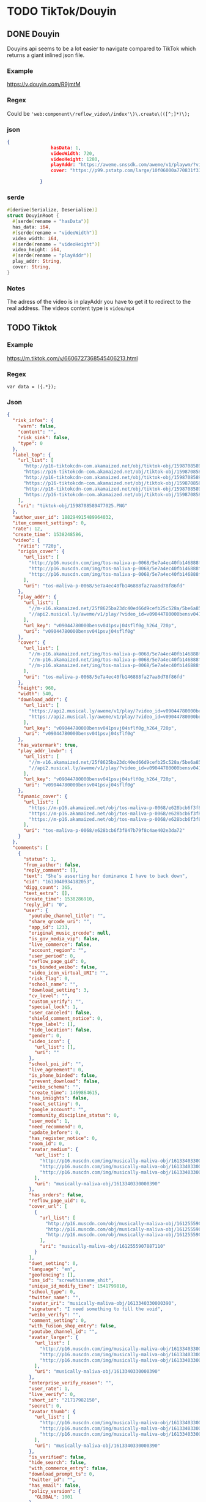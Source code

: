 * TODO TikTok/Douyin
** DONE Douyin
CLOSED: [2018-11-12 man 03:17]
Douyins api seems to be a lot easier to navigate compared to TikTok
which returns a giant inlined json file.
*** Example
[[https://v.douyin.com/R9jmtM]]
*** Regex
Could be ='web:component\/reflow_video\/index'\)\.create\(([^;]*)\);=

*** json
#+BEGIN_SRC json
{
                hasData: 1,
                videoWidth: 720,
                videoHeight: 1280,
                playAddr: "https://aweme.snssdk.com/aweme/v1/playwm/?video_id=v0200f120000bfimkngghl0gulds6f2g&line=0",
                cover: "https://p99.pstatp.com/large/10f06000a770831f33e30.jpg"

            }
#+END_SRC

*** serde
#+BEGIN_SRC rust
#[derive(Serialize, Deserialize)]
struct DouyinRoot {
  #[serde(rename = "hasData")]
  has_data: i64,
  #[serde(rename = "videoWidth")]
  video_width: i64,
  #[serde(rename = "videoHeight")]
  video_height: i64,
  #[serde(rename = "playAddr")]
  play_addr: String,
  cover: String,
}
#+END_SRC

*** Notes
The adress of the video is in playAddr you have to get it to redirect
to the real address.
The videos content type is =video/mp4=
** TODO Tiktok
*** Example
[[https://m.tiktok.com/v/6606727368545406213.html]]
*** Regex
=var data = ({.*});=
*** Json
#+BEGIN_SRC json
{
  "risk_infos": {
    "warn": false,
    "content": "",
    "risk_sink": false,
    "type": 0
  },
  "label_top": {
    "url_list": [
      "http://p16-tiktokcdn-com.akamaized.net/obj/tiktok-obj/1598708589477025.PNG",
      "https://p16-tiktokcdn-com.akamaized.net/obj/tiktok-obj/1598708589477025.PNG",
      "http://p16-tiktokcdn-com.akamaized.net/obj/tiktok-obj/1598708589477025.PNG",
      "https://p16-tiktokcdn-com.akamaized.net/obj/tiktok-obj/1598708589477025.PNG",
      "http://p16-tiktokcdn-com.akamaized.net/obj/tiktok-obj/1598708589477025.PNG",
      "https://p16-tiktokcdn-com.akamaized.net/obj/tiktok-obj/1598708589477025.PNG"
    ],
    "uri": "tiktok-obj/1598708589477025.PNG"
  },
  "author_user_id": 188294915489964032,
  "item_comment_settings": 0,
  "rate": 12,
  "create_time": 1538248586,
  "video": {
    "ratio": "720p",
    "origin_cover": {
      "url_list": [
        "http://p16.muscdn.com/img/tos-maliva-p-0068/5e7a4ec40fb146888fa27aa8d78f86fd~noop.image",
        "http://p16.muscdn.com/img/tos-maliva-p-0068/5e7a4ec40fb146888fa27aa8d78f86fd~noop.image",
        "http://p16.muscdn.com/img/tos-maliva-p-0068/5e7a4ec40fb146888fa27aa8d78f86fd~noop.image"
      ],
      "uri": "tos-maliva-p-0068/5e7a4ec40fb146888fa27aa8d78f86fd"
    },
    "play_addr": {
      "url_list": [
        "//m-v16.akamaized.net/25f8625ba23dc40ed66d9cefb25c528a/5be6a851/video/tos/maliva/tos-maliva-v-0068/bc79589b052d4e9b809ae0696bfdcffd/?rc=amlpN212NDN2aDMzOzczM0ApQHRwbndsQG8zOjQ8NDYzNDQzNjQ8NDszQCl1KUBnM3cpQGZlemV6b2Z2cGY2NUAtaXAtc20xc2tfLS00MTZzczVvI1xsaHFvIzYvMzYxLi4tLTAxLy0uLi9pOmItbyM6YC1vI2IrYiteZnI6IzAuXg%3D%3D",
        "//api2.musical.ly/aweme/v1/play/?video_id=v09044780000bensv041psvj04sflf0g&line=0&ratio=720p&media_type=4&vr_type=0&test_cdn=None&improve_bitrate=0"
      ],
      "url_key": "v09044780000bensv041psvj04sflf0g_h264_720p",
      "uri": "v09044780000bensv041psvj04sflf0g"
    },
    "cover": {
      "url_list": [
        "//m-p16.akamaized.net/img/tos-maliva-p-0068/5e7a4ec40fb146888fa27aa8d78f86fd~noop.image",
        "//m-p16.akamaized.net/img/tos-maliva-p-0068/5e7a4ec40fb146888fa27aa8d78f86fd~noop.image",
        "//m-p16.akamaized.net/img/tos-maliva-p-0068/5e7a4ec40fb146888fa27aa8d78f86fd~noop.image"
      ],
      "uri": "tos-maliva-p-0068/5e7a4ec40fb146888fa27aa8d78f86fd"
    },
    "height": 960,
    "width": 540,
    "download_addr": {
      "url_list": [
        "https://api2.musical.ly/aweme/v1/play/?video_id=v09044780000bensv041psvj04sflf0g&line=0&ratio=720p&watermark=0&media_type=4&vr_type=0&test_cdn=None&improve_bitrate=0&logo_name=musically",
        "https://api2.musical.ly/aweme/v1/play/?video_id=v09044780000bensv041psvj04sflf0g&line=1&ratio=720p&watermark=0&media_type=4&vr_type=0&test_cdn=None&improve_bitrate=0&logo_name=musically"
      ],
      "url_key": "v09044780000bensv041psvj04sflf0g_h264_720p",
      "uri": "v09044780000bensv041psvj04sflf0g"
    },
    "has_watermark": true,
    "play_addr_lowbr": {
      "url_list": [
        "//m-v16.akamaized.net/25f8625ba23dc40ed66d9cefb25c528a/5be6a851/video/tos/maliva/tos-maliva-v-0068/bc79589b052d4e9b809ae0696bfdcffd/?rc=amlpN212NDN2aDMzOzczM0ApQHRwbndsQG8zOjQ8NDYzNDQzNjQ8NDszQCl1KUBnM3cpQGZlemV6b2Z2cGY2NUAtaXAtc20xc2tfLS00MTZzczVvI1xsaHFvIzYvMzYxLi4tLTAxLy0uLi9pOmItbyM6YC1vI2IrYiteZnI6IzAuXg%3D%3D",
        "//api2.musical.ly/aweme/v1/play/?video_id=v09044780000bensv041psvj04sflf0g&line=0&ratio=720p&media_type=4&vr_type=0&test_cdn=None&improve_bitrate=0"
      ],
      "url_key": "v09044780000bensv041psvj04sflf0g_h264_720p",
      "uri": "v09044780000bensv041psvj04sflf0g"
    },
    "dynamic_cover": {
      "url_list": [
        "https://m-p16.akamaized.net/obj/tos-maliva-p-0068/e628bcb6f3f847b79f8c4ae402e3da72",
        "https://m-p16.akamaized.net/obj/tos-maliva-p-0068/e628bcb6f3f847b79f8c4ae402e3da72",
        "https://m-p16.akamaized.net/obj/tos-maliva-p-0068/e628bcb6f3f847b79f8c4ae402e3da72"
      ],
      "uri": "tos-maliva-p-0068/e628bcb6f3f847b79f8c4ae402e3da72"
    }
  },
  "comments": [
    {
      "status": 1,
      "from_author": false,
      "reply_comment": [],
      "text": "She’s asserting her dominance I have to back down",
      "cid": "1613040934182053",
      "digg_count": 365,
      "text_extra": [],
      "create_time": 1538286910,
      "reply_id": "0",
      "user": {
        "youtube_channel_title": "",
        "share_qrcode_uri": "",
        "app_id": 1233,
        "original_music_qrcode": null,
        "is_gov_media_vip": false,
        "live_commerce": false,
        "account_region": "",
        "user_period": 0,
        "reflow_page_gid": 0,
        "is_binded_weibo": false,
        "video_icon_virtual_URI": "",
        "risk_flag": 0,
        "school_name": "",
        "download_setting": 3,
        "cv_level": "",
        "custom_verify": "",
        "special_lock": 1,
        "user_canceled": false,
        "shield_comment_notice": 0,
        "type_label": [],
        "hide_location": false,
        "gender": 0,
        "video_icon": {
          "url_list": [],
          "uri": ""
        },
        "school_poi_id": "",
        "live_agreement": 0,
        "is_phone_binded": false,
        "prevent_download": false,
        "weibo_schema": "",
        "create_time": 1469864615,
        "has_insights": false,
        "react_setting": 0,
        "google_account": "",
        "community_discipline_status": 0,
        "user_mode": 1,
        "need_recommend": 0,
        "update_before": 0,
        "has_register_notice": 0,
        "room_id": 0,
        "avatar_medium": {
          "url_list": [
            "http://p16.muscdn.com/img/musically-maliva-obj/1613340330000390~c5_720x720.jpeg",
            "http://p16.muscdn.com/img/musically-maliva-obj/1613340330000390~c5_720x720.jpeg",
            "http://p16.muscdn.com/img/musically-maliva-obj/1613340330000390~c5_720x720.jpeg"
          ],
          "uri": "musically-maliva-obj/1613340330000390"
        },
        "has_orders": false,
        "reflow_page_uid": 0,
        "cover_url": [
          {
            "url_list": [
              "http://p16.muscdn.com/obj/musically-maliva-obj/1612555907887110",
              "http://p16.muscdn.com/obj/musically-maliva-obj/1612555907887110",
              "http://p16.muscdn.com/obj/musically-maliva-obj/1612555907887110"
            ],
            "uri": "musically-maliva-obj/1612555907887110"
          }
        ],
        "duet_setting": 0,
        "language": "en",
        "geofencing": [],
        "ins_id": "screwthisname_shit",
        "unique_id_modify_time": 1541799810,
        "school_type": 0,
        "twitter_name": "",
        "avatar_uri": "musically-maliva-obj/1613340330000390",
        "signature": "I need something to fill the void",
        "weibo_verify": "",
        "comment_setting": 0,
        "with_fusion_shop_entry": false,
        "youtube_channel_id": "",
        "avatar_larger": {
          "url_list": [
            "http://p16.muscdn.com/img/musically-maliva-obj/1613340330000390~c5_1080x1080.jpeg",
            "http://p16.muscdn.com/img/musically-maliva-obj/1613340330000390~c5_1080x1080.jpeg",
            "http://p16.muscdn.com/img/musically-maliva-obj/1613340330000390~c5_1080x1080.jpeg"
          ],
          "uri": "musically-maliva-obj/1613340330000390"
        },
        "enterprise_verify_reason": "",
        "user_rate": 1,
        "live_verify": 0,
        "short_id": "21717982150",
        "secret": 0,
        "avatar_thumb": {
          "url_list": [
            "http://p16.muscdn.com/img/musically-maliva-obj/1613340330000390~c5_100x100.jpeg",
            "http://p16.muscdn.com/img/musically-maliva-obj/1613340330000390~c5_100x100.jpeg",
            "http://p16.muscdn.com/img/musically-maliva-obj/1613340330000390~c5_100x100.jpeg"
          ],
          "uri": "musically-maliva-obj/1613340330000390"
        },
        "is_verified": false,
        "hide_search": false,
        "with_commerce_entry": false,
        "download_prompt_ts": 0,
        "twitter_id": "",
        "has_email": false,
        "policy_version": {
          "GLOBAL": 1001
        },
        "region": "US",
        "uid": "123703028091666432",
        "bind_phone": "",
        "weibo_url": "",
        "live_agreement_time": 0,
        "weibo_name": "",
        "commerce_user_level": 0,
        "verify_info": "",
        "apple_account": 0,
        "accept_private_policy": true,
        "shield_digg_notice": 0,
        "verification_type": 0,
        "neiguang_shield": 0,
        "live_rec_level": 0,
        "authority_status": 0,
        "enterprise_verify": false,
        "birthday": "",
        "is_ad_fake": false,
        "nickname": "Disappointment ",
        "shield_follow_notice": 0,
        "original_music_cover": null,
        "creator_level": -1,
        "nickname_lock": 0,
        "status": 1,
        "unique_id": "beastslayer_509"
      },
      "aweme_id": "6606727368545406213",
      "user_digged": 0
    },
    {
      "status": 1,
      "from_author": false,
      "reply_comment": [],
      "text": "I\\'m not sure whether to hate you or love you for this.",
      "cid": "1612989456257030",
      "digg_count": 218,
      "text_extra": [],
      "create_time": 1538237817,
      "reply_id": "0",
      "user": {
        "youtube_channel_title": "",
        "share_qrcode_uri": "",
        "app_id": 1233,
        "original_music_qrcode": null,
        "is_gov_media_vip": false,
        "live_commerce": false,
        "account_region": "",
        "user_period": 0,
        "reflow_page_gid": 0,
        "is_binded_weibo": false,
        "video_icon_virtual_URI": "",
        "risk_flag": 0,
        "school_name": "",
        "download_setting": 3,
        "cv_level": "",
        "custom_verify": "",
        "special_lock": 1,
        "user_canceled": false,
        "shield_comment_notice": 0,
        "type_label": [],
        "hide_location": false,
        "gender": 0,
        "video_icon": {
          "url_list": [],
          "uri": ""
        },
        "school_poi_id": "",
        "live_agreement": 0,
        "is_phone_binded": false,
        "prevent_download": false,
        "weibo_schema": "",
        "create_time": 1463370369,
        "has_insights": false,
        "react_setting": 0,
        "google_account": "",
        "community_discipline_status": 0,
        "user_mode": 0,
        "need_recommend": 0,
        "update_before": 0,
        "has_register_notice": 0,
        "room_id": 0,
        "avatar_medium": {
          "url_list": [
            "http://p16.muscdn.com/img/musically-maliva-obj/1610722569857030~c5_720x720.jpeg",
            "http://p16.muscdn.com/img/musically-maliva-obj/1610722569857030~c5_720x720.jpeg",
            "http://p16.muscdn.com/img/musically-maliva-obj/1610722569857030~c5_720x720.jpeg"
          ],
          "uri": "musically-maliva-obj/1610722569857030"
        },
        "has_orders": false,
        "reflow_page_uid": 0,
        "cover_url": [
          {
            "url_list": [
              "http://p16.muscdn.com/obj/musically-maliva-obj/1612555907887110",
              "http://p16.muscdn.com/obj/musically-maliva-obj/1612555907887110",
              "http://p16.muscdn.com/obj/musically-maliva-obj/1612555907887110"
            ],
            "uri": "musically-maliva-obj/1612555907887110"
          }
        ],
        "duet_setting": 0,
        "language": "en",
        "geofencing": [],
        "ins_id": "i_just_want_to_rest_",
        "unique_id_modify_time": 1541799810,
        "school_type": 0,
        "twitter_name": "",
        "avatar_uri": "musically-maliva-obj/1610722569857030",
        "signature": "",
        "weibo_verify": "",
        "comment_setting": 0,
        "with_fusion_shop_entry": false,
        "youtube_channel_id": "",
        "avatar_larger": {
          "url_list": [
            "http://p16.muscdn.com/img/musically-maliva-obj/1610722569857030~c5_1080x1080.jpeg",
            "http://p16.muscdn.com/img/musically-maliva-obj/1610722569857030~c5_1080x1080.jpeg",
            "http://p16.muscdn.com/img/musically-maliva-obj/1610722569857030~c5_1080x1080.jpeg"
          ],
          "uri": "musically-maliva-obj/1610722569857030"
        },
        "enterprise_verify_reason": "",
        "user_rate": 1,
        "live_verify": 0,
        "short_id": "21468165024",
        "secret": 0,
        "avatar_thumb": {
          "url_list": [
            "http://p16.muscdn.com/img/musically-maliva-obj/1610722569857030~c5_100x100.jpeg",
            "http://p16.muscdn.com/img/musically-maliva-obj/1610722569857030~c5_100x100.jpeg",
            "http://p16.muscdn.com/img/musically-maliva-obj/1610722569857030~c5_100x100.jpeg"
          ],
          "uri": "musically-maliva-obj/1610722569857030"
        },
        "is_verified": false,
        "hide_search": false,
        "with_commerce_entry": false,
        "download_prompt_ts": 0,
        "twitter_id": "",
        "has_email": false,
        "policy_version": {
          "GLOBAL": 1001,
          "GB": 1
        },
        "region": "GB",
        "uid": "96464184564969472",
        "bind_phone": "",
        "weibo_url": "",
        "live_agreement_time": 0,
        "weibo_name": "",
        "commerce_user_level": 0,
        "verify_info": "",
        "apple_account": 0,
        "accept_private_policy": true,
        "shield_digg_notice": 0,
        "verification_type": 0,
        "neiguang_shield": 0,
        "live_rec_level": 0,
        "authority_status": 0,
        "enterprise_verify": false,
        "birthday": "",
        "is_ad_fake": false,
        "nickname": "Little Devil",
        "shield_follow_notice": 0,
        "original_music_cover": null,
        "creator_level": -1,
        "nickname_lock": 0,
        "status": 1,
        "unique_id": "deathbycake599"
      },
      "aweme_id": "6606727368545406213",
      "user_digged": 0
    },
    {
      "status": 1,
      "from_author": false,
      "reply_comment": [],
      "text": "“Haha guys look am so quirky get it I do unnatural movement and do funny fortcraft dance”",
      "cid": "1614895655827477",
      "digg_count": 87,
      "text_extra": [],
      "create_time": 1540055711,
      "reply_id": "0",
      "user": {
        "youtube_channel_title": "",
        "share_qrcode_uri": "",
        "app_id": 1233,
        "original_music_qrcode": null,
        "is_gov_media_vip": false,
        "live_commerce": false,
        "account_region": "",
        "user_period": 0,
        "reflow_page_gid": 0,
        "is_binded_weibo": false,
        "video_icon_virtual_URI": "",
        "risk_flag": 0,
        "school_name": "",
        "download_setting": 3,
        "cv_level": "",
        "custom_verify": "",
        "special_lock": 1,
        "user_canceled": false,
        "shield_comment_notice": 0,
        "type_label": [],
        "hide_location": false,
        "gender": 0,
        "video_icon": {
          "url_list": [],
          "uri": ""
        },
        "school_poi_id": "",
        "live_agreement": 0,
        "is_phone_binded": false,
        "prevent_download": false,
        "weibo_schema": "",
        "create_time": 1539393179,
        "has_insights": false,
        "react_setting": 0,
        "google_account": "",
        "community_discipline_status": 0,
        "user_mode": 0,
        "need_recommend": 1,
        "update_before": 0,
        "has_register_notice": 0,
        "room_id": 0,
        "avatar_medium": {
          "url_list": [
            "http://p16.muscdn.com/img/musically-maliva-obj/1614171021895845~c5_720x720.jpeg",
            "http://p16.muscdn.com/img/musically-maliva-obj/1614171021895845~c5_720x720.jpeg",
            "http://p16.muscdn.com/img/musically-maliva-obj/1614171021895845~c5_720x720.jpeg"
          ],
          "uri": "musically-maliva-obj/1614171021895845"
        },
        "has_orders": false,
        "reflow_page_uid": 0,
        "cover_url": [
          {
            "url_list": [
              "http://p16.muscdn.com/obj/musically-maliva-obj/1612555907887110",
              "http://p16.muscdn.com/obj/musically-maliva-obj/1612555907887110",
              "http://p16.muscdn.com/obj/musically-maliva-obj/1612555907887110"
            ],
            "uri": "musically-maliva-obj/1612555907887110"
          }
        ],
        "duet_setting": 0,
        "language": "en",
        "geofencing": [],
        "ins_id": "",
        "unique_id_modify_time": 1541799810,
        "school_type": 0,
        "twitter_name": "",
        "avatar_uri": "musically-maliva-obj/1614171021895845",
        "signature": "Drop thee boogie bvomb like oh y’all are rookie I’m the Doug grab the bag an",
        "weibo_verify": "",
        "comment_setting": 0,
        "with_fusion_shop_entry": false,
        "youtube_channel_id": "",
        "avatar_larger": {
          "url_list": [
            "http://p16.muscdn.com/img/musically-maliva-obj/1614171021895845~c5_1080x1080.jpeg",
            "http://p16.muscdn.com/img/musically-maliva-obj/1614171021895845~c5_1080x1080.jpeg",
            "http://p16.muscdn.com/img/musically-maliva-obj/1614171021895845~c5_1080x1080.jpeg"
          ],
          "uri": "musically-maliva-obj/1614171021895845"
        },
        "enterprise_verify_reason": "",
        "user_rate": 1,
        "live_verify": 0,
        "short_id": "31899340328",
        "secret": 0,
        "avatar_thumb": {
          "url_list": [
            "http://p16.muscdn.com/img/musically-maliva-obj/1614171021895845~c5_100x100.jpeg",
            "http://p16.muscdn.com/img/musically-maliva-obj/1614171021895845~c5_100x100.jpeg",
            "http://p16.muscdn.com/img/musically-maliva-obj/1614171021895845~c5_100x100.jpeg"
          ],
          "uri": "musically-maliva-obj/1614171021895845"
        },
        "is_verified": false,
        "hide_search": false,
        "with_commerce_entry": false,
        "download_prompt_ts": 0,
        "twitter_id": "",
        "has_email": false,
        "policy_version": null,
        "region": "US",
        "uid": "6611637411686662149",
        "bind_phone": "",
        "weibo_url": "",
        "live_agreement_time": 0,
        "weibo_name": "",
        "commerce_user_level": 0,
        "verify_info": "",
        "apple_account": 0,
        "accept_private_policy": true,
        "shield_digg_notice": 0,
        "verification_type": 0,
        "neiguang_shield": 0,
        "live_rec_level": 0,
        "authority_status": 0,
        "enterprise_verify": false,
        "birthday": "",
        "is_ad_fake": false,
        "nickname": "coochiechaser420",
        "shield_follow_notice": 0,
        "original_music_cover": null,
        "creator_level": -1,
        "nickname_lock": 0,
        "status": 1,
        "unique_id": "coochiechaser420"
      },
      "aweme_id": "6606727368545406213",
      "user_digged": 0
    }
  ],
  "aweme_id": "6606727368545406213",
  "video_labels": [],
  "is_vr": false,
  "vr_type": 0,
  "statistics": {
    "comment_count_str": "515",
    "digg_count_str": "20k",
    "forward_count": 0,
    "digg_count": 20028,
    "share_count_str": "2040",
    "play_count": 0,
    "comment_count": 515,
    "aweme_id": "6606727368545406213",
    "share_count": 2040
  },
  "author": {
    "uid": "188294915489964032",
    "avatar_larger": {
      "url_list": [
        "//mpak-suse1.akamaized.net/res/user_v_icon/694/icon_188294915489964032-YwvysZKetc.jpg"
      ],
      "uri": "s3://musically-prod/res/user_v_icon/694/icon_188294915489964032-YwvysZKetc.jpg"
    },
    "birthday": "",
    "custom_verify": "",
    "is_verified": false,
    "nickname": "Zureeal",
    "user_mode": 1,
    "short_id": "21656858553",
    "hide_location": true,
    "gender": 0,
    "secret": 0,
    "user_period": 0,
    "avatar_medium": {
      "url_list": [
        "//mpak-suse1.akamaized.net/res/user_v_icon/694/icon_188294915489964032-YwvysZKetc.jpg"
      ],
      "uri": "s3://musically-prod/res/user_v_icon/694/icon_188294915489964032-YwvysZKetc.jpg"
    },
    "signature": "雪花❄️🏳️🌈\nFollow my insta \nPG-13 \nCosplayer ✨\nBritish+Chinese英國+香港 混血兒",
    "avatar_thumb": {
      "url_list": [
        "//mpak-suse1.akamaized.net/res/user_v_icon/694/icon_188294915489964032-YwvysZKetc.jpg"
      ],
      "uri": "s3://musically-prod/res/user_v_icon/694/icon_188294915489964032-YwvysZKetc.jpg"
    },
    "weibo_verify": "",
    "unique_id": "zureeal"
  },
  "prevent_download": false,
  "cmt_swt": false,
  "share_url": "https://www.musical.ly/share/video/6606727368545406213/?mid=6576279366609668870",
  "is_ads": false,
  "comment_count": 515,
  "music": {
    "cover_hd": {
      "url_list": [
        "http://p16.muscdn.com/img/musically-maliva-obj/1613432698851333~c5_1080x1080.jpeg",
        "http://p16.muscdn.com/img/musically-maliva-obj/1613432698851333~c5_1080x1080.jpeg",
        "http://p16.muscdn.com/img/musically-maliva-obj/1613432698851333~c5_1080x1080.jpeg"
      ],
      "uri": "musically-maliva-obj/1613432698851333"
    },
    "status": 1,
    "owner_nickname": "JoogieBoy1596",
    "user_count": 0,
    "is_video_self_see": false,
    "title": "original sound - joogieboy1596",
    "play_url": {
      "url_list": [
        "https://p3.pstatp.com/obj/musically-maliva-obj/1605536954578950.mp3"
      ],
      "uri": "musically-maliva-obj/1605536954578950.mp3"
    },
    "owner_id": "6576271770876182534",
    "app_unshelve_info": null,
    "mid": "6576279366609668870",
    "author_name": "JoogieBoy1596",
    "schema_url": "",
    "is_only_owner_use": false,
    "source": 72,
    "cover_large": {
      "url_list": [
        "http://p16.muscdn.com/img/musically-maliva-obj/1613432698851333~c5_1080x1080.jpeg",
        "http://p16.muscdn.com/img/musically-maliva-obj/1613432698851333~c5_1080x1080.jpeg",
        "http://p16.muscdn.com/img/musically-maliva-obj/1613432698851333~c5_1080x1080.jpeg"
      ],
      "uri": "musically-maliva-obj/1613432698851333"
    },
    "owner_handle": "joogieboy1596",
    "is_del_video": false,
    "cover_thumb": {
      "url_list": [
        "//m-p16.akamaized.net/img/musically-maliva-obj/1613432698851333~c5_100x100.jpeg",
        "//m-p16.akamaized.net/img/musically-maliva-obj/1613432698851333~c5_100x100.jpeg",
        "//m-p16.akamaized.net/img/musically-maliva-obj/1613432698851333~c5_100x100.jpeg"
      ],
      "uri": "musically-maliva-obj/1613432698851333"
    },
    "cover_medium": {
      "url_list": [
        "http://p16.muscdn.com/img/musically-maliva-obj/1613432698851333~c5_720x720.jpeg",
        "http://p16.muscdn.com/img/musically-maliva-obj/1613432698851333~c5_720x720.jpeg",
        "http://p16.muscdn.com/img/musically-maliva-obj/1613432698851333~c5_720x720.jpeg"
      ],
      "uri": "musically-maliva-obj/1613432698851333"
    },
    "music_name": "original sound - joogieboy1596"
  },
  "bodydance_score": 0,
  "xigua_task": {
    "is_xigua_task": false
  },
  "is_hash_tag": 1,
  "status": {
    "private_status": 0,
    "reviewed": 1,
    "is_prohibited": false,
    "with_goods": false,
    "is_private": false,
    "download_status": 0,
    "is_delete": false,
    "with_fusion_goods": false,
    "self_see": false,
    "in_reviewing": false,
    "allow_share": true,
    "allow_comment": true
  },
  "sort_label": "",
  "share_info": {
    "share_weibo_desc": "TikTok: 每秒都精彩快來觀看 Zureeal 的影片吧！#TikTok > ",
    "bool_persist": 0,
    "share_quote": "",
    "share_title": "快來觀看 Zureeal 的影片吧！#TikTok > ",
    "share_signature_desc": "TikTok: 每秒都精彩",
    "share_signature_url": "https://tiktokv.com/",
    "share_link_desc": "",
    "share_url": "https://t.tiktok.com/i18n/share/video/6606727368545406213/?region=CN&mid=6576279366609668870",
    "share_desc": ""
  },
  "video_text": [],
  "is_top": 0,
  "aweme_type": 0,
  "desc": "#bowsette#mario#cosplay#uk#lgbt#gaming#asian#bowsettecosplay",
  "group_id": "6606727368545406213",
  "geofencing": [],
  "region": "GB",
  "is_pgcshow": false,
  "is_relieve": false,
  "text_extra": [
    {
      "start": 0,
      "end": 9,
      "hashtag_name": "bowsette",
      "type": 1
    },
    {
      "start": 9,
      "end": 15,
      "hashtag_name": "mario",
      "type": 1
    },
    {
      "start": 15,
      "end": 23,
      "hashtag_name": "cosplay",
      "type": 1
    },
    {
      "start": 23,
      "end": 26,
      "hashtag_name": "uk",
      "type": 1
    },
    {
      "start": 26,
      "end": 31,
      "hashtag_name": "lgbt",
      "type": 1
    },
    {
      "start": 31,
      "end": 38,
      "hashtag_name": "gaming",
      "type": 1
    },
    {
      "start": 38,
      "end": 44,
      "hashtag_name": "asian",
      "type": 1
    },
    {
      "start": 44,
      "end": 60,
      "hashtag_name": "bowsettecosplay",
      "type": 1
    }
  ],
  "user_digged": 0
}
#+END_SRC

*** Serde
#+BEGIN_SRC rust
#[derive(Serialize, Deserialize)]
struct Author {
  uid: String,
  avatar_larger: LabelTop,
  birthday: String,
  custom_verify: String,
  is_verified: bool,
  nickname: String,
  user_mode: i64,
  short_id: String,
  hide_location: bool,
  gender: i64,
  secret: i64,
  user_period: i64,
  avatar_medium: LabelTop,
  signature: String,
  avatar_thumb: LabelTop,
  weibo_verify: String,
  unique_id: String,
}

#[derive(Serialize, Deserialize)]
struct Comments {
  status: i64,
  from_author: bool,
  reply_comment: Vec<>,
  text: String,
  cid: String,
  digg_count: i64,
  #[serde(skip_serializing)]
  text_extra: Vec<>,
  create_time: i64,
  reply_id: String,
  user: User,
  aweme_id: String,
  user_digged: i64,
}

#[derive(Serialize, Deserialize)]
struct LabelTop {
  url_list: Vec<String>,
  uri: String,
}

#[derive(Serialize, Deserialize)]
struct Music {
  cover_hd: LabelTop,
  status: i64,
  owner_nickname: String,
  user_count: i64,
  is_video_self_see: bool,
  title: String,
  play_url: LabelTop,
  owner_id: String,
  app_unshelve_info: (),
  mid: String,
  author_name: String,
  schema_url: String,
  is_only_owner_use: bool,
  source: i64,
  cover_large: LabelTop,
  owner_handle: String,
  is_del_video: bool,
  cover_thumb: LabelTop,
  cover_medium: LabelTop,
  music_name: String,
}

#[derive(Serialize, Deserialize)]
struct PlayAddr {
  url_list: Vec<String>,
  url_key: String,
  uri: String,
}

#[derive(Serialize, Deserialize)]
struct PolicyVersion {
  #[serde(rename = "GLOBAL")]
  _global: i64,
  #[serde(rename = "SE")]
  _se: i64,
}

#[derive(Serialize, Deserialize)]
struct RiskInfos {
  warn: bool,
  content: String,
  risk_sink: bool,
  #[serde(rename = "type")]
  _type: i64,
}

#[derive(Serialize, Deserialize)]
struct TikTokRoot {
  risk_infos: RiskInfos,
  label_top: LabelTop,
  author_user_id: i64,
  item_comment_settings: i64,
  rate: i64,
  create_time: i64,
  video: Video,
  comments: Vec<Comments>,
  aweme_id: String,
  #[serde(skip_serializing)]
  video_labels: Vec<>,
  is_vr: bool,
  vr_type: i64,
  statistics: Statistics,
  author: Author,
  prevent_download: bool,
  cmt_swt: bool,
  share_url: String,
  is_ads: bool,
  comment_count: i64,
  music: Music,
  bodydance_score: i64,
  xigua_task: XiguaTask,
  is_hash_tag: i64,
  status: Status,
  sort_label: String,
  share_info: ShareInfo,
  #[serde(skip_serializing)]
  video_text: Vec<>,
  is_top: i64,
  aweme_type: i64,
  desc: String,
  group_id: String,
  #[serde(skip_serializing)]
  geofencing: Vec<>,
  region: String,
  is_pgcshow: bool,
  is_relieve: bool,
  text_extra: Vec<TextExtra>,
  user_digged: i64,
}

#[derive(Serialize, Deserialize)]
struct ShareInfo {
  share_weibo_desc: String,
  bool_persist: i64,
  share_quote: String,
  share_title: String,
  share_signature_desc: String,
  share_signature_url: String,
  share_link_desc: String,
  share_url: String,
  share_desc: String,
}

#[derive(Serialize, Deserialize)]
struct Statistics {
  comment_count_str: String,
  digg_count_str: String,
  forward_count: i64,
  digg_count: i64,
  share_count_str: String,
  play_count: i64,
  comment_count: i64,
  aweme_id: String,
  share_count: i64,
}

#[derive(Serialize, Deserialize)]
struct Status {
  private_status: i64,
  reviewed: i64,
  is_prohibited: bool,
  with_goods: bool,
  is_private: bool,
  download_status: i64,
  is_delete: bool,
  with_fusion_goods: bool,
  self_see: bool,
  in_reviewing: bool,
  allow_share: bool,
  allow_comment: bool,
}

#[derive(Serialize, Deserialize)]
struct TextExtra {
  start: i64,
  end: i64,
  hashtag_name: String,
  #[serde(rename = "type")]
  _type: i64,
}

#[derive(Serialize, Deserialize)]
struct User {
  youtube_channel_title: String,
  share_qrcode_uri: String,
  app_id: i64,
  original_music_qrcode: string,
  is_gov_media_vip: bool,
  live_commerce: bool,
  account_region: String,
  user_period: i64,
  reflow_page_gid: i64,
  is_binded_weibo: bool,
  #[serde(rename = "video_icon_virtual_URI")]
  video_icon_virtual_uri: String,
  risk_flag: i64,
  school_name: String,
  download_setting: i64,
  cv_level: String,
  custom_verify: String,
  special_lock: i64,
  user_canceled: bool,
  shield_comment_notice: i64,
  #[serde(skip_serializing)]
  type_label: Vec<>,
  hide_location: bool,
  gender: i64,
  video_icon: LabelTop,
  school_poi_id: String,
  live_agreement: i64,
  is_phone_binded: bool,
  prevent_download: bool,
  weibo_schema: String,
  create_time: i64,
  has_insights: bool,
  react_setting: i64,
  google_account: String,
  community_discipline_status: i64,
  user_mode: i64,
  need_recommend: i64,
  update_before: i64,
  has_register_notice: i64,
  room_id: i64,
  avatar_medium: LabelTop,
  has_orders: bool,
  reflow_page_uid: i64,
  cover_url: Vec<LabelTop>,
  duet_setting: i64,
  language: String,
  #[serde(skip_serializing)]
  geofencing: Vec<>,
  ins_id: String,
  unique_id_modify_time: i64,
  school_type: i64,
  twitter_name: String,
  avatar_uri: String,
  signature: String,
  weibo_verify: String,
  comment_setting: i64,
  with_fusion_shop_entry: bool,
  youtube_channel_id: String,
  avatar_larger: LabelTop,
  enterprise_verify_reason: String,
  user_rate: i64,
  live_verify: i64,
  short_id: String,
  secret: i64,
  avatar_thumb: LabelTop,
  is_verified: bool,
  hide_search: bool,
  with_commerce_entry: bool,
  download_prompt_ts: i64,
  twitter_id: String,
  has_email: bool,
  policy_version: PolicyVersion,
  region: String,
  uid: String,
  bind_phone: String,
  weibo_url: String,
  live_agreement_time: i64,
  weibo_name: String,
  commerce_user_level: i64,
  verify_info: String,
  apple_account: i64,
  accept_private_policy: bool,
  shield_digg_notice: i64,
  verification_type: i64,
  neiguang_shield: i64,
  live_rec_level: i64,
  authority_status: i64,
  enterprise_verify: bool,
  birthday: String,
  is_ad_fake: bool,
  nickname: String,
  shield_follow_notice: i64,
  original_music_cover: string,
  creator_level: i64,
  nickname_lock: i64,
  status: i64,
  unique_id: String,
}

#[derive(Serialize, Deserialize)]
struct Video {
  ratio: String,
  origin_cover: LabelTop,
  play_addr: PlayAddr,
  cover: LabelTop,
  height: i64,
  width: i64,
  download_addr: PlayAddr,
  has_watermark: bool,
  play_addr_lowbr: PlayAddr,
  dynamic_cover: LabelTop,
}

#[derive(Serialize, Deserialize)]
struct XiguaTask {
  is_xigua_task: bool,
}

#+END_SRC

 
